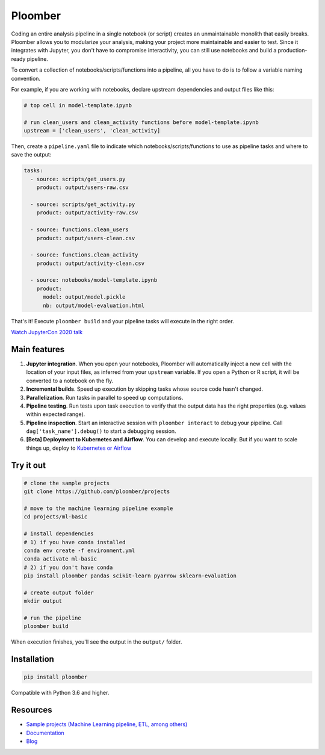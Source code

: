 Ploomber
========

.. image:: https://github.com/ploomber/ploomber/workflows/CI%20Linux/badge.svg
   :target: https://github.com/ploomber/ploomber/workflows/CI%20Linux/badge.svg
   :alt: CI Linux
  
.. image:: https://github.com/ploomber/ploomber/workflows/CI%20macOS/badge.svg
   :target: https://github.com/ploomber/ploomber/workflows/CI%20macOS/badge.svg
   :alt: CI macOS

.. image:: https://github.com/ploomber/ploomber/workflows/CI%20Windows/badge.svg
   :target: https://github.com/ploomber/ploomber/workflows/CI%20Windows/badge.svg
   :alt: CI Windows

.. image:: https://readthedocs.org/projects/ploomber/badge/?version=latest
    :target: https://ploomber.readthedocs.io/en/latest/?badge=latest
    :alt: Documentation Status

.. image:: https://mybinder.org/badge_logo.svg
 :target: https://mybinder.org/v2/gh/ploomber/projects/master

.. image:: https://badge.fury.io/py/ploomber.svg
  :target: https://badge.fury.io/py/ploomber

.. image:: https://coveralls.io/repos/github/ploomber/ploomber/badge.svg?branch=master
  :target: https://coveralls.io/github/ploomber/ploomber?branch=master


Coding an entire analysis pipeline in a single notebook (or script) creates an
unmaintainable monolith that easily breaks. Ploomber allows you to modularize
your analysis, making your project more maintainable and easier
to test. Since it integrates with Jupyter, you don't have to compromise
interactivity, you can still use notebooks and build a production-ready pipeline.

.. image:: https://ploomber.io/main-diagram.png

To convert a collection of notebooks/scripts/functions into a pipeline, all you
have to do is to follow a variable naming convention.

For example, if you are working with notebooks, declare upstream dependencies
and output files like this:

.. code-block:: python

    # top cell in model-template.ipynb

    # run clean_users and clean_activity functions before model-template.ipynb
    upstream = ['clean_users', 'clean_activity]

Then, create a ``pipeline.yaml`` file to indicate which
notebooks/scripts/functions to use as pipeline tasks and where to save the
output:

.. code-block:: yaml

    tasks:
      - source: scripts/get_users.py
        product: output/users-raw.csv

      - source: scripts/get_activity.py
        product: output/activity-raw.csv

      - source: functions.clean_users
        product: output/users-clean.csv

      - source: functions.clean_activity
        product: output/activity-clean.csv

      - source: notebooks/model-template.ipynb
        product:
          model: output/model.pickle
          nb: output/model-evaluation.html


That's it! Execute ``ploomber build`` and your pipeline tasks will execute in
the right order.

`Watch JupyterCon 2020 talk <https://www.youtube.com/watch?v=M6mtgPfsA3M>`_

Main features
-------------

1. **Jupyter integration**. When you open your notebooks, Ploomber will automatically inject a new cell with the location of your input files, as inferred from your ``upstream`` variable. If you open a Python or R script, it will be converted to a notebook on the fly.

2. **Incremental builds**. Speed up execution by skipping tasks whose source code hasn't changed.

3. **Parallelization**. Run tasks in parallel to speed up computations.

4. **Pipeline testing**. Run tests upon task execution to verify that the output data has the right properties (e.g. values within expected range).

5. **Pipeline inspection**. Start an interactive session with ``ploomber interact`` to debug your pipeline. Call ``dag['task_name'].debug()`` to start a debugging session.

6. **[Beta] Deployment to Kubernetes and Airflow**. You can develop and execute locally. But if you want to scale things up, deploy to `Kubernetes or Airflow <https://github.com/ploomber/soopervisor>`_

Try it out
----------

.. code-block:: shell

    # clone the sample projects
    git clone https://github.com/ploomber/projects

    # move to the machine learning pipeline example
    cd projects/ml-basic

    # install dependencies
    # 1) if you have conda installed
    conda env create -f environment.yml
    conda activate ml-basic
    # 2) if you don't have conda
    pip install ploomber pandas scikit-learn pyarrow sklearn-evaluation

    # create output folder
    mkdir output

    # run the pipeline
    ploomber build    


When execution finishes, you'll see the output in the ``output/`` folder.


Installation
------------

.. code-block:: shell

    pip install ploomber


Compatible with Python 3.6 and higher.


Resources
---------

* `Sample projects (Machine Learning pipeline, ETL, among others) <https://github.com/ploomber/projects>`_
* `Documentation <https://ploomber.readthedocs.io/>`_
* `Blog <https://ploomber.io/>`_
